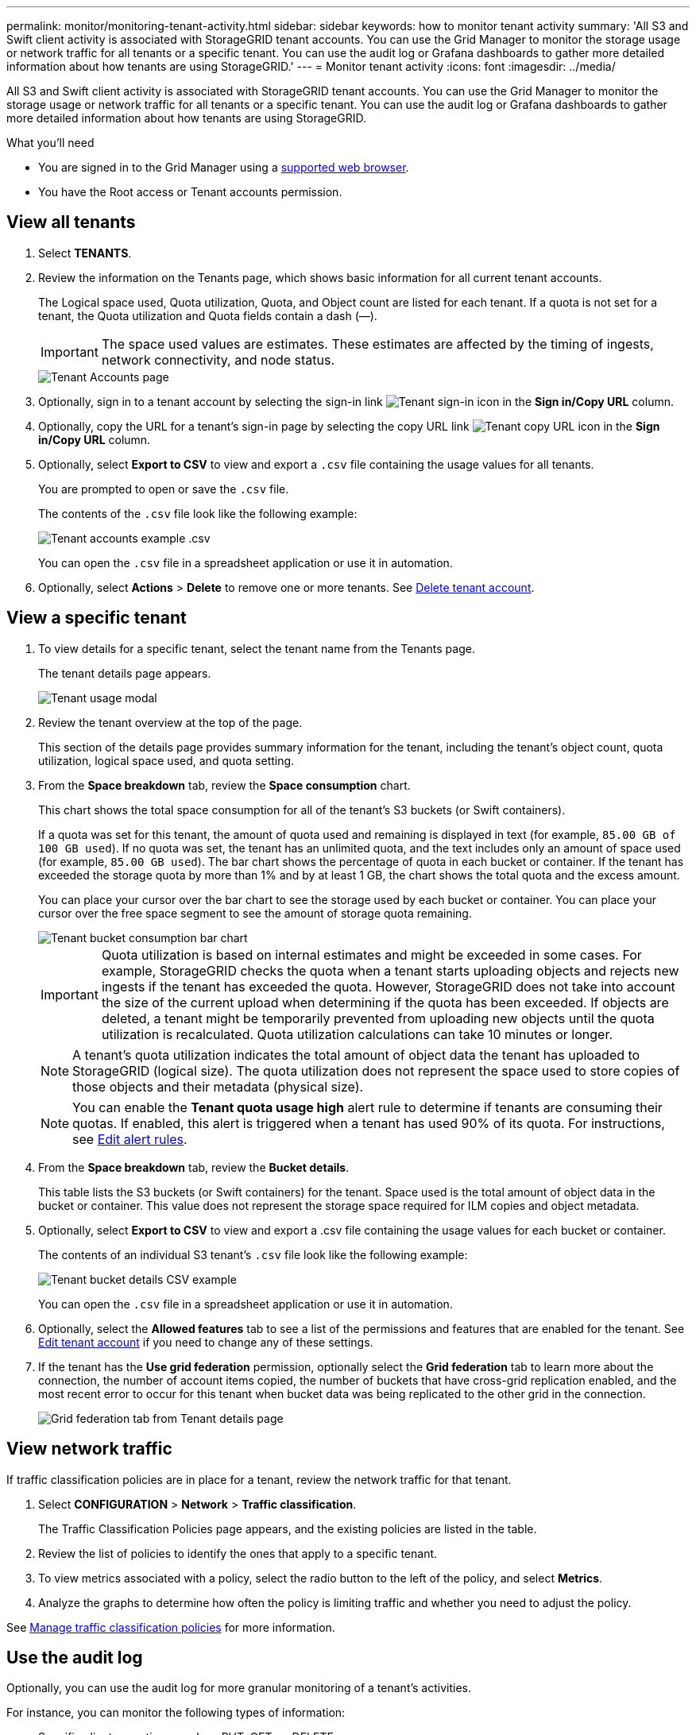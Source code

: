 ---
permalink: monitor/monitoring-tenant-activity.html
sidebar: sidebar
keywords: how to monitor tenant activity
summary: 'All S3 and Swift client activity is associated with StorageGRID tenant accounts. You can use the Grid Manager to monitor the storage usage or network traffic for all tenants or a specific tenant. You can use the audit log or Grafana dashboards to gather more detailed information about how tenants are using StorageGRID.'
---
= Monitor tenant activity
:icons: font
:imagesdir: ../media/

[.lead]
All S3 and Swift client activity is associated with StorageGRID tenant accounts. You can use the Grid Manager to monitor the storage usage or network traffic for all tenants or a specific tenant. You can use the audit log or Grafana dashboards to gather more detailed information about how tenants are using StorageGRID.

.What you'll need

* You are signed in to the Grid Manager using a xref:../admin/web-browser-requirements.adoc[supported web browser].
* You have the Root access or Tenant accounts permission.



== View all tenants 

. Select *TENANTS*.

. Review the information on the Tenants page, which shows basic information for all current tenant accounts.
+
The Logical space used, Quota utilization, Quota, and Object count are listed for each tenant. If a quota is not set for a tenant, the Quota utilization and Quota fields contain a dash (&#8212;).
+
IMPORTANT: The space used values are estimates. These estimates are affected by the timing of ingests, network connectivity, and node status.
+
image::../media/tenant_accounts_page.png[Tenant Accounts page]

. Optionally, sign in to a tenant account by selecting the sign-in link image:../media/icon_tenant_sign_in.png[Tenant sign-in icon] in the *Sign in/Copy URL* column.

. Optionally, copy the URL for a tenant's sign-in page by selecting the copy URL link image:../media/icon_tenant_copy_url.png[Tenant copy URL icon] in the *Sign in/Copy URL* column.

. Optionally, select *Export to CSV* to view and export a `.csv` file containing the usage values for all tenants.
+
You are prompted to open or save the `.csv` file.
+
The contents of the `.csv` file look like the following example:
+
image::../media/tenant_accounts_example_csv.png[Tenant accounts example .csv]
+
You can open the `.csv` file in a spreadsheet application or use it in automation.

. Optionally, select *Actions* > *Delete* to remove one or more tenants. See xref:../admin/deleting-tenant-account.adoc[Delete tenant account].

== View a specific tenant

. To view details for a specific tenant, select the tenant name from the Tenants page.
+
The tenant details page appears.
+
image::../media/tenant_usage_modal.png[Tenant usage modal]

. Review the tenant overview at the top of the page.
+
This section of the details page provides summary information for the tenant, including the tenant's object count, quota utilization, logical space used, and quota setting.

. From the *Space breakdown* tab, review the *Space consumption* chart.
+
This chart shows the total space consumption for all of the tenant's S3 buckets (or Swift containers).
+
If a quota was set for this tenant, the amount of quota used and remaining is displayed in text (for example, `85.00 GB of 100 GB used`). If no quota was set, the tenant has an unlimited quota, and the text includes only an amount of space used (for example, `85.00 GB used`). The bar chart shows the percentage of quota in each bucket or container. If the tenant has exceeded the storage quota by more than 1% and by at least 1 GB, the chart shows the total quota and the excess amount.
+
You can place your cursor over the bar chart to see the storage used by each bucket or container. You can place your cursor over the free space segment to see the amount of storage quota remaining.
+
image::../media/tenant_bucket_space_consumption_GM.png[Tenant bucket consumption bar chart]
+
IMPORTANT: Quota utilization is based on internal estimates and might be exceeded in some cases. For example, StorageGRID checks the quota when a tenant starts uploading objects and rejects new ingests if the tenant has exceeded the quota. However, StorageGRID does not take into account the size of the current upload when determining if the quota has been exceeded. If objects are deleted, a tenant might be temporarily prevented from uploading new objects until the quota utilization is recalculated. Quota utilization calculations can take 10 minutes or longer.
+
NOTE: A tenant's quota utilization indicates the total amount of object data the tenant has uploaded to StorageGRID (logical size). The quota utilization does not represent the space used to store copies of those objects and their metadata (physical size).
+
NOTE: You can enable the *Tenant quota usage high* alert rule to determine if tenants are consuming their quotas. If enabled, this alert is triggered when a tenant has used 90% of its quota. For instructions, see xref:../monitor/editing-alert-rules.adoc[Edit alert rules].

. From the *Space breakdown* tab, review the *Bucket details*.
+
This table lists the S3 buckets (or Swift containers) for the tenant. Space used is the total amount of object data in the bucket or container. This value does not represent the storage space required for ILM copies and object metadata.

. Optionally, select *Export to CSV* to view and export a .csv file containing the usage values for each bucket or container.
+
The contents of an individual S3 tenant's `.csv` file look like the following example:
+
image::../media/tenant_bucket_details_csv.png[Tenant bucket details CSV example]
+
You can open the `.csv` file in a spreadsheet application or use it in automation.

. Optionally, select the *Allowed features* tab to see a list of the permissions and features that are enabled for the tenant. See xref:../admin/editing-tenant-account.adoc[Edit tenant account] if you need to change any of these settings.

. If the tenant has the *Use grid federation* permission, optionally select the *Grid federation* tab to learn more about the connection, the number of account items copied, the number of buckets that have cross-grid replication enabled, and the most recent error to occur for this tenant when bucket data was being replicated to the other grid in the connection.
+
image::../media/tenant_view_grid_federation_tab.png[Grid federation tab from Tenant details page]

== View network traffic

If traffic classification policies are in place for a tenant, review the network traffic for that tenant.

. Select *CONFIGURATION* > *Network* > *Traffic classification*.
+
The Traffic Classification Policies page appears, and the existing policies are listed in the table.

. Review the list of policies to identify the ones that apply to a specific tenant.

. To view metrics associated with a policy, select the radio button to the left of the policy, and select *Metrics*.
. Analyze the graphs to determine how often the policy is limiting traffic and whether you need to adjust the policy.

See xref:../admin/managing-traffic-classification-policies.ad0c[Manage traffic classification policies] for more information.

== Use the audit log
Optionally, you can use the audit log for more granular monitoring of a tenant's activities.

For instance, you can monitor the following types of information:

* Specific client operations, such as PUT, GET, or DELETE
* Object sizes
* The ILM rule applied to objects
* The source IP of client requests

Audit logs are written to text files that you can analyze using your choice of log analysis tool. This allows you to better understand client activities, or to implement sophisticated chargeback and billing models.

See xref:../audit/index.adoc[Review audit logs] for more information.

== Use Prometheus metrics
Optionally, use Prometheus metrics to report on tenant activity.

* In the Grid Manager, select *SUPPORT* > *Tools* > *Metrics*. You can use existing dashboards, such as S3 Overview, to review client activities.
+
IMPORTANT: The tools available on the Metrics page are primarily intended for use by technical support. Some features and menu items within these tools are intentionally non-functional.

* From the top of the Grid Manager, select the help icon and select *API documentation*. You can use the metrics in the Metrics section of the Grid Management API to create custom alert rules and dashboards for tenant activity.

See xref:reviewing-support-metrics.adoc[Review support metrics] for more information.

